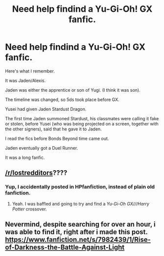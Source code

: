 #+TITLE: Need help findind a Yu-Gi-Oh! GX fanfic.

* Need help findind a Yu-Gi-Oh! GX fanfic.
:PROPERTIES:
:Author: monyarm
:Score: 4
:DateUnix: 1595199995.0
:DateShort: 2020-Jul-20
:FlairText: What's That Fic?
:END:
Here's what I remember.

It was Jaden/Alexis.

Jaden was either the apprentice or son of Yugi. (I think it was son).

The timeline was changed, so 5ds took place before GX.

Yusei had given Jaden Stardust Dragon.

The first time Jaden summoned Stardust, his classmates were calling it fake or stolen, before Yusei (who was being projected on a screen, together with the other signers), said that he gave it to Jaden.

I read the fics before Bonds Beyond time came out.

Jaden eventually got a Duel Runner.

It was a long fanfic.


** [[/r/lostredditors]]????
:PROPERTIES:
:Author: teal_flamingo
:Score: 5
:DateUnix: 1595202320.0
:DateShort: 2020-Jul-20
:END:

*** Yup, I accidentally posted in HPfanfiction, instead of plain old fanfiction.
:PROPERTIES:
:Author: monyarm
:Score: 2
:DateUnix: 1595202385.0
:DateShort: 2020-Jul-20
:END:

**** Yeah. I was baffled and going to try and find a /Yu-Gi-Oh GX///Harry Potter/ crossover.
:PROPERTIES:
:Author: Vercalos
:Score: 3
:DateUnix: 1595202890.0
:DateShort: 2020-Jul-20
:END:


** Nevermind, despite searching for over an hour, i was able to find it, right after i made this post.\\
[[https://www.fanfiction.net/s/7982439/1/Rise-of-Darkness-the-Battle-Against-Light]]
:PROPERTIES:
:Author: monyarm
:Score: 1
:DateUnix: 1595200189.0
:DateShort: 2020-Jul-20
:END:
